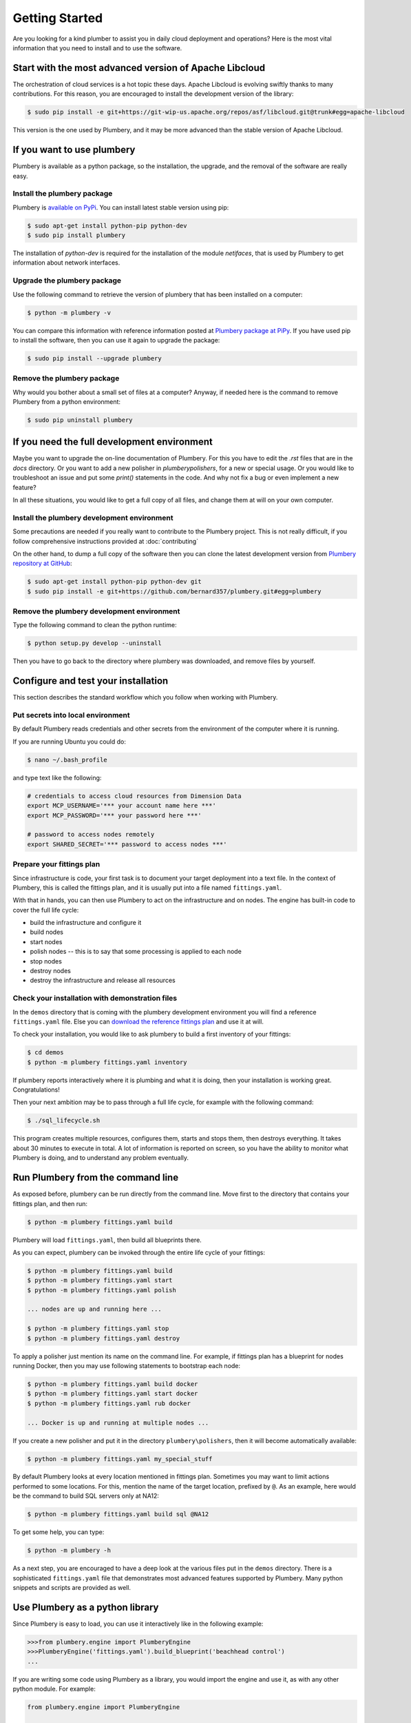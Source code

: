 Getting Started
===============

Are you looking for a kind plumber to assist you in daily cloud deployment and
operations? Here is the most vital information that you need to install and
to use the software.

Start with the most advanced version of Apache Libcloud
-------------------------------------------------------

The orchestration of cloud services is a hot topic these days. Apache
Libcloud is evolving swiftly thanks to many contributions. For this reason,
you are encouraged to install the development version of the library:

.. sourcecode:: bash

    $ sudo pip install -e git+https://git-wip-us.apache.org/repos/asf/libcloud.git@trunk#egg=apache-libcloud

This version is the one used by Plumbery, and it may be more advanced than
the stable version of Apache Libcloud.

If you want to use plumbery
---------------------------

Plumbery is available as a python package, so the installation, the upgrade,
and the removal of the software are really easy.

Install the plumbery package
~~~~~~~~~~~~~~~~~~~~~~~~~~~~

Plumbery is `available on PyPi`_. You can install latest stable version using pip:

.. sourcecode:: bash

    $ sudo apt-get install python-pip python-dev
    $ sudo pip install plumbery

The installation of `python-dev` is required for the installation of the module
`netifaces`, that is used by Plumbery to get information about network interfaces.

Upgrade the plumbery package
~~~~~~~~~~~~~~~~~~~~~~~~~~~~

Use the following command to retrieve the version of plumbery that has been
installed on a computer:

.. sourcecode:: bash

    $ python -m plumbery -v

You can compare this information with reference information posted at
`Plumbery package at PiPy`_. If you have used pip to install the software,
then you can use it again to upgrade the package:

.. sourcecode:: bash

    $ sudo pip install --upgrade plumbery

Remove the plumbery package
~~~~~~~~~~~~~~~~~~~~~~~~~~~

Why would you bother about a small set of files at a computer? Anyway, if needed
here is the command to remove Plumbery from a python environment:

.. sourcecode:: bash

    $ sudo pip uninstall plumbery

If you need the full development environment
--------------------------------------------

Maybe you want to upgrade the on-line documentation of Plumbery. For this
you have to edit the `.rst` files that are in the `docs` directory. Or you
want to add a new polisher in `plumbery\polishers`, for a new or special usage.
Or you would like to troubleshoot an issue and put some `print()` statements in
the code. And why not fix a bug or even implement a new feature?

In all these situations, you would like to get a full copy of all files, and
change them at will on your own computer.

Install the plumbery development environment
~~~~~~~~~~~~~~~~~~~~~~~~~~~~~~~~~~~~~~~~~~~~

Some precautions are needed if you really want to contribute to the Plumbery project.
This is not really difficult, if you follow comprehensive instructions provided
at :doc:`contributing`

On the other hand, to dump a full copy of the software then you can clone
the latest development version from `Plumbery repository at GitHub`_:

.. sourcecode:: bash

    $ sudo apt-get install python-pip python-dev git
    $ sudo pip install -e git+https://github.com/bernard357/plumbery.git#egg=plumbery

Remove the plumbery development environment
~~~~~~~~~~~~~~~~~~~~~~~~~~~~~~~~~~~~~~~~~~~

Type the following command to clean the python runtime:

.. sourcecode:: bash

    $ python setup.py develop --uninstall

Then you have to go back to the directory where plumbery was downloaded,
and remove files by yourself.

Configure and test your installation
------------------------------------

This section describes the standard workflow which you follow when working
with Plumbery.

Put secrets into local environment
~~~~~~~~~~~~~~~~~~~~~~~~~~~~~~~~~~

By default Plumbery reads credentials and other secrets from the environment
of the computer where it is running.

If you are running Ubuntu you could do:

.. sourcecode:: bash

    $ nano ~/.bash_profile

and type text like the following:

.. sourcecode:: bash

    # credentials to access cloud resources from Dimension Data
    export MCP_USERNAME='*** your account name here ***'
    export MCP_PASSWORD='*** your password here ***'

    # password to access nodes remotely
    export SHARED_SECRET='*** password to access nodes ***'


Prepare your fittings plan
~~~~~~~~~~~~~~~~~~~~~~~~~~

Since infrastructure is code, your first task is to document your target
deployment into a text file. In the context of Plumbery, this is called
the fittings plan, and it is usually put into a file named ``fittings.yaml``.

With that in hands, you can then use Plumbery to act on the infrastructure and
on nodes. The engine has built-in code to cover the full life cycle:

* build the infrastructure and configure it
* build nodes
* start nodes
* polish nodes -- this is to say that some processing is applied to each node
* stop nodes
* destroy nodes
* destroy the infrastructure and release all resources


Check your installation with demonstration files
~~~~~~~~~~~~~~~~~~~~~~~~~~~~~~~~~~~~~~~~~~~~~~~~

In the ``demos`` directory that is coming with the plumbery development
environment you will find a reference ``fittings.yaml`` file. Else you
can `download the reference fittings plan`_ and use it at will.

To check your installation, you would like to ask plumbery to build a first
inventory of your fittings:

.. sourcecode:: bash

    $ cd demos
    $ python -m plumbery fittings.yaml inventory

If plumbery reports interactively where it is plumbing and what it is doing,
then your installation is working great. Congratulations!

Then your next ambition may be to pass through a full life cycle, for example
with the following command:

.. sourcecode:: bash

    $ ./sql_lifecycle.sh

This program creates multiple resources, configures them, starts and stops them,
then destroys everything. It takes about 30 minutes to execute in total. A lot
of information is reported on screen, so you have the ability to monitor what
Plumbery is doing, and to understand any problem eventually.

Run Plumbery from the command line
----------------------------------

As exposed before, plumbery can be run directly from the command line.
Move first to the directory that contains your fittings plan, and then run:

.. sourcecode:: bash

    $ python -m plumbery fittings.yaml build

Plumbery will load ``fittings.yaml``, then build all blueprints there.

As you can expect, plumbery can be invoked through the entire life cycle of
your fittings:

.. sourcecode:: bash

    $ python -m plumbery fittings.yaml build
    $ python -m plumbery fittings.yaml start
    $ python -m plumbery fittings.yaml polish

    ... nodes are up and running here ...

    $ python -m plumbery fittings.yaml stop
    $ python -m plumbery fittings.yaml destroy

To apply a polisher just mention its name on the command line. For example,
if fittings plan has a blueprint for nodes running Docker, then you may
use following statements to bootstrap each node:

.. sourcecode:: bash

    $ python -m plumbery fittings.yaml build docker
    $ python -m plumbery fittings.yaml start docker
    $ python -m plumbery fittings.yaml rub docker

    ... Docker is up and running at multiple nodes ...

If you create a new polisher and put it in the directory ``plumbery\polishers``,
then it will become automatically available:

.. sourcecode:: bash

    $ python -m plumbery fittings.yaml my_special_stuff


By default Plumbery looks at every location mentioned in fittings plan.
Sometimes you may want to limit actions performed to some locations.
For this, mention the name of the target location, prefixed by ``@``.
As an example, here would be the command to build SQL servers only at NA12:

.. sourcecode:: bash

    $ python -m plumbery fittings.yaml build sql @NA12


To get some help, you can type:

.. sourcecode:: bash

    $ python -m plumbery -h


As a next step, you are encouraged to have a deep look at the various files
put in the ``demos`` directory. There is a sophisticated ``fittings.yaml`` file
that demonstrates most advanced features supported by Plumbery. Many python
snippets and scripts are provided as well.


Use Plumbery as a python library
--------------------------------

Since Plumbery is easy to load, you can use it interactively like in the
following example:

.. sourcecode:: python

    >>>from plumbery.engine import PlumberyEngine
    >>>PlumberyEngine('fittings.yaml').build_blueprint('beachhead control')
    ...

If you are writing some code using Plumbery as a library, you would import
the engine and use it, as with any other python module. For example:

.. sourcecode:: python

    from plumbery.engine import PlumberyEngine

    engine = PlumberyEngine('fittings.yaml')
    engine.build_blueprint('docker')
    engine.start_nodes('docker')
    engine.polish_blueprint('docker', 'rub')


To go deeper into the code itself, you could have a look at the documentation
extracted from the code, at :ref:`modindex` and :ref:`genindex`. And of course
the source code is available on-line, check the `Plumbery repository at GitHub`_.

.. _`available on PyPi`: https://pypi.python.org/pypi/plumbery
.. _`Plumbery package at PiPy`: https://pypi.python.org/pypi/plumbery
.. _`Plumbery repository at GitHub`: https://github.com/bernard357/plumbery
.. _`download the reference fittings plan`: https://raw.githubusercontent.com/bernard357/plumbery/master/demos/fittings.yaml



